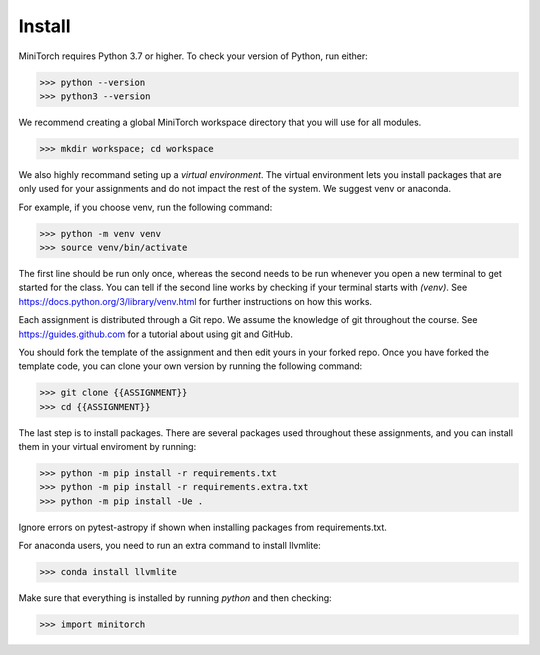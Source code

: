 ============
Install
============

MiniTorch requires Python 3.7 or higher. To check your version of Python, run either:

>>> python --version
>>> python3 --version


We recommend creating a global MiniTorch workspace directory that you will use
for all modules.

>>> mkdir workspace; cd workspace

We also highly recommand seting up a `virtual
environment`. The virtual environment lets you install packages that
are only used for your assignments and do not impact the rest of the
system. We suggest venv or anaconda.

For example, if you choose venv, run the following command:

>>> python -m venv venv
>>> source venv/bin/activate

The first line should be run only once, whereas the second needs to
be run whenever you open a new terminal to get started for the class.
You can tell if the second line works by checking if your terminal starts
with `(venv)`. See https://docs.python.org/3/library/venv.html for further
instructions on how this works.


Each assignment is distributed through a Git repo. We assume
the knowledge of git throughout the course. See https://guides.github.com
for a tutorial about using git and GitHub.

You should fork the template of the assignment and then edit yours in
your forked repo. Once you have forked the template code, you can
clone your own version by running the following command:

>>> git clone {{ASSIGNMENT}}
>>> cd {{ASSIGNMENT}}


The last step is to install packages.  There are several packages
used throughout these assignments, and you can install them in
your virtual enviroment by running:


>>> python -m pip install -r requirements.txt
>>> python -m pip install -r requirements.extra.txt
>>> python -m pip install -Ue .

Ignore errors on pytest-astropy if shown when installing packages from
requirements.txt.

For anaconda users, you need to run an extra command to install llvmlite:

>>> conda install llvmlite

Make sure that everything is installed by running `python` and then checking:

>>> import minitorch

